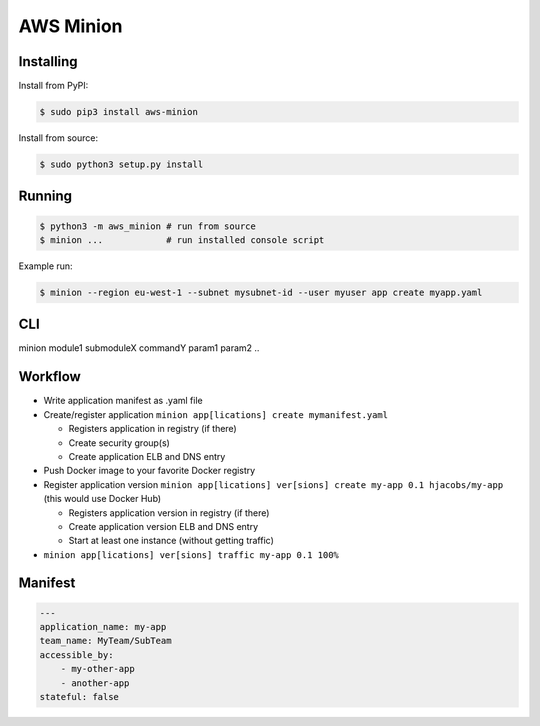 ==========
AWS Minion
==========


Installing
==========

Install from PyPI:

.. code-block:: bash

    $ sudo pip3 install aws-minion

Install from source:

.. code-block:: bash

    $ sudo python3 setup.py install

Running
=======

.. code-block:: bash

    $ python3 -m aws_minion # run from source
    $ minion ...            # run installed console script


Example run:

.. code-block:: bash

    $ minion --region eu-west-1 --subnet mysubnet-id --user myuser app create myapp.yaml


CLI
===

minion module1 submoduleX commandY param1 param2 ..


Workflow
========

* Write application manifest as .yaml file
* Create/register application ``minion app[lications] create mymanifest.yaml``

  * Registers application in registry (if there)
  * Create security group(s)
  * Create application ELB and DNS entry

* Push Docker image to your favorite Docker registry
* Register application version ``minion app[lications] ver[sions] create my-app 0.1 hjacobs/my-app`` (this would use Docker Hub)

  * Registers application version in registry (if there)
  * Create application version ELB and DNS entry
  * Start at least one instance (without getting traffic)

* ``minion app[lications] ver[sions] traffic my-app 0.1 100%``


Manifest
========

.. code-block:: yaml

    ---
    application_name: my-app
    team_name: MyTeam/SubTeam
    accessible_by:
        - my-other-app
        - another-app
    stateful: false


